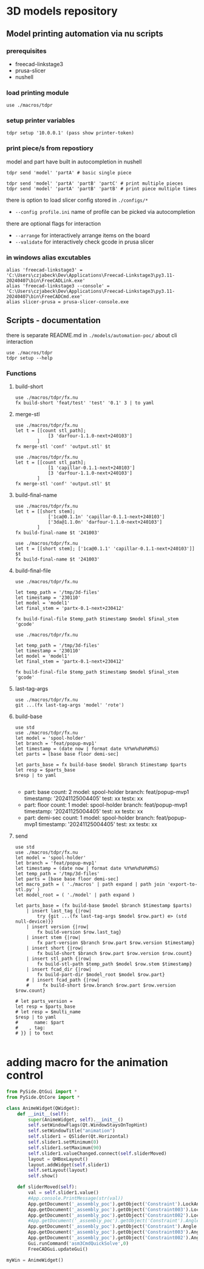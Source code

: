 * 3D models repository
** Model printing automation via nu scripts
*** prerequisites
- freecad-linkstage3
- prusa-slicer
- nushell

*** load printing module
#+begin_src nu
use ./macros/tdpr
#+end_src

*** setup printer variables
#+begin_src nu
tdpr setup '10.0.0.1' (pass show printer-token)
#+end_src

*** print piece/s from repostiory
model and part have built in autocompletion in nushell
#+begin_src nu
tdpr send 'model' 'partA' # basic single piece

tdpr send 'model' 'partA' 'partB' 'partC' # print multiple pieces
tdpr send 'model' 'partA' 'partB' 'partB' # print piece multiple times
#+end_src

there is option to load slicer config stored in ~./configs/*~
- ~--config profile.ini~ name of profile can be picked via autocompletion

there are optional flags for interaction
- ~--arrange~ for interactively arrange items on the board
- ~--validate~ for interactively check gcode in prusa slicer

*** in windows alias excutables
#+begin_src nu
alias 'freecad-linkstage3' = 'C:\Users\czjabeck\Dev\Applications\Freecad-Linkstage3\py3.11-20240407\bin\FreeCADLink.exe'
alias 'freecad-linkstage3 --console' = 'C:\Users\czjabeck\Dev\Applications\Freecad-Linkstage3\py3.11-20240407\bin\FreeCADCmd.exe'
alias slicer-prusa = prusa-slicer-console.exe
#+end_src

** Scripts - documentation

there is separate README.md in ~./models/automation-poc/~ about cli interaction

#+begin_src nu
use ./macros/tdpr
tdpr setup --help
#+end_src

*** Functions
**** build-short
#+begin_src nu
use ./macros/tdpr/fx.nu
fx build-short 'feat/test' 'test' '0.1' 3 | to yaml
#+end_src

#+RESULTS:
: 3te@0.1n
:

**** merge-stl
#+begin_src nu
use ./macros/tdpr/fx.nu
let t = [[count stl_path];
            [3 'darfour-1.1.0-next+240103']
        ]
fx merge-stl 'conf' 'output.stl' $t
#+end_src

#+RESULTS:
#+begin_example
╭────┬───────────────────────────╮
│  0 │ --load                    │
│  1 │ conf                      │
│  2 │ --export-3mf              │
│  3 │ --merge                   │
│  4 │ --split                   │
│  5 │ --ensure-on-bed           │
│  6 │ --output                  │
│  7 │ output.stl                │
│  8 │ darfour-1.1.0-next+240103 │
│  9 │ darfour-1.1.0-next+240103 │
│ 10 │ darfour-1.1.0-next+240103 │
╰────┴───────────────────────────╯
#+end_example

#+begin_src nu
use ./macros/tdpr/fx.nu
let t = [[count stl_path];
            [1 'capillar-0.1.1-next+240103']
            [3 'darfour-1.1.0-next+240103']
        ]
fx merge-stl 'conf' 'output.stl' $t
#+end_src

#+RESULTS:
#+begin_example
╭────┬────────────────────────────╮
│  0 │ --load                     │
│  1 │ conf                       │
│  2 │ --export-stl               │
│  3 │ --merge                    │
│  4 │ --split                    │
│  5 │ --ensure-on-bed            │
│  6 │ --output                   │
│  7 │ output.stl                 │
│  8 │ capillar-0.1.1-next+240103 │
│  9 │ darfour-1.1.0-next+240103  │
│ 10 │ darfour-1.1.0-next+240103  │
│ 11 │ darfour-1.1.0-next+240103  │
╰────┴────────────────────────────╯
#+end_example

**** build-final-name
#+begin_src nu
use ./macros/tdpr/fx.nu
let t = [[short stem];
            ['1ca@0.1.1n' 'capillar-0.1.1-next+240103']
            ['3da@1.1.0n' 'darfour-1.1.0-next+240103']
        ]
fx build-final-name $t '241003'
#+end_src

#+RESULTS:
: x-1ca@0.1.1n-3da@1.1.0n-241003

#+begin_src nu
use ./macros/tdpr/fx.nu
let t = [[short stem]; ['1ca@0.1.1' 'capillar-0.1.1-next+240103']]
$t
fx build-final-name $t '241003'
#+end_src

#+RESULTS:
: capillar-0.1.1-next+240103

**** build-final-file
#+begin_src nu
use ./macros/tdpr/fx.nu

let temp_path = '/tmp/3d-files'
let timestamp = '230110'
let model = 'model1'
let final_stem = 'partx-0.1-next+230412'

fx build-final-file $temp_path $timestamp $model $final_stem 'gcode'
#+end_src

#+RESULTS:
: /tmp/3d-files/230110-model1/partx-0.1-next+230412.gcode

#+begin_src nu
use ./macros/tdpr/fx.nu

let temp_path = '/tmp/3d-files'
let timestamp = '230110'
let model = 'model1'
let final_stem = 'partx-0.1-next+230412'

fx build-final-file $temp_path $timestamp $model $final_stem 'gcode'
#+end_src

#+RESULTS:
: /tmp/3d-files/230110-model1/partx-0.1-next+230412.gcode

**** last-tag-args
#+begin_src nu
use ./macros/tdpr/fx.nu
git ...(fx last-tag-args 'model' 'rote')
#+end_src

#+RESULTS:
: fatal: No names found, cannot describe anything.

**** build-base
#+begin_src nu
use std
use ./macros/tdpr/fx.nu
let model = 'spool-holder'
let branch = 'feat/popup-mvp1'
let timestamp = (date now | format date %Y%m%d%H%M%S)
let parts = [base base floor demi-sec]

let parts_base = fx build-base $model $branch $timestamp $parts
let resp = $parts_base
$resp | to yaml

#+end_src

#+RESULTS:
#+begin_example yaml
- part: base
  count: 2
  model: spool-holder
  branch: feat/popup-mvp1
  timestamp: '20241125004405'
  test: xx
  testx: xx
- part: floor
  count: 1
  model: spool-holder
  branch: feat/popup-mvp1
  timestamp: '20241125004405'
  test: xx
  testx: xx
- part: demi-sec
  count: 1
  model: spool-holder
  branch: feat/popup-mvp1
  timestamp: '20241125004405'
  test: xx
  testx: xx

#+end_example

**** send
#+begin_src nu
use std
use ./macros/tdpr/fx.nu
let model = 'spool-holder'
let branch = 'feat/popup-mvp1'
let timestamp = (date now | format date %Y%m%d%H%M%S)
let temp_path = '/tmp/3d-files'
let parts = [base base floor demi-sec]
let macro_path = ( './macros' | path expand | path join 'export-to-stl.py' )
let model_root = ( './model' | path expand )

let parts_base = (fx build-base $model $branch $timestamp $parts)
    | insert last_tag {|row|
        try {git ...(fx last-tag-args $model $row.part) e> (std null-device)}}
    | insert version {|row|
        fx build-version $row.last_tag}
    | insert stem {|row|
        fx part-version $branch $row.part $row.version $timestamp}
    | insert short {|row|
        fx build-short $branch $row.part $row.version $row.count}
    | insert stl_path {|row|
        fx build-stl-path $temp_path $model $row.stem $timestamp}
    | insert fcad_dir {|row|
        fx build-part-dir $model_root $model $row.part}
    # | insert fcad_path {|row|
    #     fx build-short $row.branch $row.part $row.version $row.count}

# let parts_version =
let resp = $parts_base
# let resp = $multi_name
$resp | to yaml
#      name: $part
#    , tag:
# }} | to text

#+end_src

#+RESULTS:
#+begin_example
- part: base
  count: 2
  model: spool-holder
  branch: feat/popup-mvp1
  timestamp: '20241125114828'
  last_tag: ''
  version: 0.1.0
  stem: base-0.1.0-next+20241125114828
  short: 2ba@0.1.0n
  stl_path: /tmp/3d-files/20241125114828-spool-holder/base-0.1.0-next+20241125114828.stl
  fcad_dir: /home/jan/repos/b3tchi/3d-files/feat/popup-mvp1/model/spool-holder/base
- part: floor
  count: 1
  model: spool-holder
  branch: feat/popup-mvp1
  timestamp: '20241125114828'
  last_tag: spool-holder/floor/1.0.0
  version: 1.0.0
  stem: floor-1.0.0-next+20241125114828
  short: 1fl@1.0.0n
  stl_path: /tmp/3d-files/20241125114828-spool-holder/floor-1.0.0-next+20241125114828.stl
  fcad_dir: /home/jan/repos/b3tchi/3d-files/feat/popup-mvp1/model/spool-holder/floor
- part: demi-sec
  count: 1
  model: spool-holder
  branch: feat/popup-mvp1
  timestamp: '20241125114828'
  last_tag: ''
  version: 0.1.0
  stem: demi-sec-0.1.0-next+20241125114828
  short: 1dese@0.1.0n
  stl_path: /tmp/3d-files/20241125114828-spool-holder/demi-sec-0.1.0-next+20241125114828.stl
  fcad_dir: /home/jan/repos/b3tchi/3d-files/feat/popup-mvp1/model/spool-holder/demi-sec

#+end_example

* adding macro for the animation control
#+begin_src python
from PySide.QtGui import *
from PySide.QtCore import *

class AnimeWidget(QWidget):
	def __init__(self):
		super(AnimeWidget, self).__init__()
		self.setWindowFlags(Qt.WindowStaysOnTopHint)
		self.setWindowTitle("animation")
		self.slider1 = QSlider(Qt.Horizontal)
		self.slider1.setMinimum(0)
		self.slider1.setMaximum(90)
		self.slider1.valueChanged.connect(self.sliderMoved)
		layout = QHBoxLayout()
		layout.addWidget(self.slider1)
		self.setLayout(layout)
		self.show()

	def sliderMoved(self):
		val = self.slider1.value()
		#App.console.PrintMessage(str(val))
		App.getDocument('_assembly_poc').getObject('Constraint').LockAngle = True
		App.getDocument('_assembly_poc').getObject('Constraint003').LockAngle = True
		App.getDocument('_assembly_poc').getObject('Constraint002').LockAngle = True
		#App.getDocument('_assembly_poc').getObject('Constraint').Angle = 0
		App.getDocument('_assembly_poc').getObject('Constraint').Angle = val
		App.getDocument('_assembly_poc').getObject('Constraint003').Angle = (val/90 * -16)
		App.getDocument('_assembly_poc').getObject('Constraint002').Angle = (val/90 * 21)
		Gui.runCommand('asm3CmdQuickSolve',0)
		FreeCADGui.updateGui()

myWin = AnimeWidget()
#+end_src
